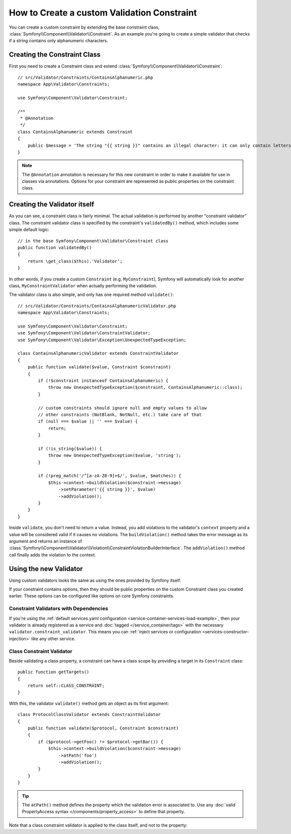 .. index::
   single: Validation; Custom constraints

How to Create a custom Validation Constraint
============================================

You can create a custom constraint by extending the base constraint class,
:class:`Symfony\\Component\\Validator\\Constraint`.
As an example you're going to create a simple validator that checks if a string
contains only alphanumeric characters.

Creating the Constraint Class
-----------------------------

First you need to create a Constraint class and extend :class:`Symfony\\Component\\Validator\\Constraint`::

    // src/Validator/Constraints/ContainsAlphanumeric.php
    namespace App\Validator\Constraints;

    use Symfony\Component\Validator\Constraint;

    /**
     * @Annotation
     */
    class ContainsAlphanumeric extends Constraint
    {
        public $message = 'The string "{{ string }}" contains an illegal character: it can only contain letters or numbers.';
    }

.. note::

    The ``@Annotation`` annotation is necessary for this new constraint in
    order to make it available for use in classes via annotations.
    Options for your constraint are represented as public properties on the
    constraint class.

Creating the Validator itself
-----------------------------

As you can see, a constraint class is fairly minimal. The actual validation is
performed by another "constraint validator" class. The constraint validator
class is specified by the constraint's ``validatedBy()`` method, which
includes some simple default logic::

    // in the base Symfony\Component\Validator\Constraint class
    public function validatedBy()
    {
        return \get_class($this).'Validator';
    }

In other words, if you create a custom ``Constraint`` (e.g. ``MyConstraint``),
Symfony will automatically look for another class, ``MyConstraintValidator``
when actually performing the validation.

The validator class is also simple, and only has one required method ``validate()``::

    // src/Validator/Constraints/ContainsAlphanumericValidator.php
    namespace App\Validator\Constraints;

    use Symfony\Component\Validator\Constraint;
    use Symfony\Component\Validator\ConstraintValidator;
    use Symfony\Component\Validator\Exception\UnexpectedTypeException;

    class ContainsAlphanumericValidator extends ConstraintValidator
    {
        public function validate($value, Constraint $constraint)
        {
            if (!$constraint instanceof ContainsAlphanumeric) {
                throw new UnexpectedTypeException($constraint, ContainsAlphanumeric::class);
            }
            
            // custom constraints should ignore null and empty values to allow
            // other constraints (NotBlank, NotNull, etc.) take care of that
            if (null === $value || '' === $value) {
                return;
            }

            if (!is_string($value)) {
                throw new UnexpectedTypeException($value, 'string');
            }

            if (!preg_match('/^[a-zA-Z0-9]+$/', $value, $matches)) {
                $this->context->buildViolation($constraint->message)
                    ->setParameter('{{ string }}', $value)
                    ->addViolation();
            }
        }
    }

Inside ``validate``, you don't need to return a value. Instead, you add violations
to the validator's ``context`` property and a value will be considered valid
if it causes no violations. The ``buildViolation()`` method takes the error
message as its argument and returns an instance of
:class:`Symfony\\Component\\Validator\\Violation\\ConstraintViolationBuilderInterface`.
The ``addViolation()`` method call finally adds the violation to the context.

Using the new Validator
-----------------------

Using custom validators looks the same as using the ones provided by Symfony itself:

.. configuration-block::

    .. code-block:: php-annotations

        // src/Entity/AcmeEntity.php
        use Symfony\Component\Validator\Constraints as Assert;
        use App\Validator\Constraints as AcmeAssert;

        class AcmeEntity
        {
            // ...

            /**
             * @Assert\NotBlank
             * @AcmeAssert\ContainsAlphanumeric
             */
            protected $name;

            // ...
        }

    .. code-block:: yaml

        # config/validator/validation.yaml
        App\Entity\AcmeEntity:
            properties:
                name:
                    - NotBlank: ~
                    - App\Validator\Constraints\ContainsAlphanumeric: ~

    .. code-block:: xml

        <!-- config/validator/validation.xml -->
        <?xml version="1.0" encoding="UTF-8" ?>
        <constraint-mapping xmlns="http://symfony.com/schema/dic/constraint-mapping"
            xmlns:xsi="http://www.w3.org/2001/XMLSchema-instance"
            xsi:schemaLocation="http://symfony.com/schema/dic/constraint-mapping http://symfony.com/schema/dic/constraint-mapping/constraint-mapping-1.0.xsd">

            <class name="App\Entity\AcmeEntity">
                <property name="name">
                    <constraint name="NotBlank" />
                    <constraint name="App\Validator\Constraints\ContainsAlphanumeric" />
                </property>
            </class>
        </constraint-mapping>

    .. code-block:: php

        // src/Entity/AcmeEntity.php
        use Symfony\Component\Validator\Mapping\ClassMetadata;
        use Symfony\Component\Validator\Constraints\NotBlank;
        use App\Validator\Constraints\ContainsAlphanumeric;

        class AcmeEntity
        {
            public $name;

            public static function loadValidatorMetadata(ClassMetadata $metadata)
            {
                $metadata->addPropertyConstraint('name', new NotBlank());
                $metadata->addPropertyConstraint('name', new ContainsAlphanumeric());
            }
        }

If your constraint contains options, then they should be public properties
on the custom Constraint class you created earlier. These options can be
configured like options on core Symfony constraints.

Constraint Validators with Dependencies
~~~~~~~~~~~~~~~~~~~~~~~~~~~~~~~~~~~~~~~

If you're using the :ref:`default services.yaml configuration <service-container-services-load-example>`,
then your validator is already registered as a service and :doc:`tagged </service_container/tags>`
with the necessary ``validator.constraint_validator``. This means you can
:ref:`inject services or configuration <services-constructor-injection>` like any other service.

Class Constraint Validator
~~~~~~~~~~~~~~~~~~~~~~~~~~

Beside validating a class property, a constraint can have a class scope by
providing a target in its ``Constraint`` class::

    public function getTargets()
    {
        return self::CLASS_CONSTRAINT;
    }

With this, the validator ``validate()`` method gets an object as its first argument::

    class ProtocolClassValidator extends ConstraintValidator
    {
        public function validate($protocol, Constraint $constraint)
        {
            if ($protocol->getFoo() != $protocol->getBar()) {
                $this->context->buildViolation($constraint->message)
                    ->atPath('foo')
                    ->addViolation();
            }
        }
    }

.. tip::

    The ``atPath()`` method defines the property which the validation error is
    associated to. Use any :doc:`valid PropertyAccess syntax </components/property_access>`
    to define that property.

Note that a class constraint validator is applied to the class itself, and
not to the property:

.. configuration-block::

    .. code-block:: php-annotations

        /**
         * @AcmeAssert\ContainsAlphanumeric
         */
        class AcmeEntity
        {
            // ...
        }

    .. code-block:: yaml

        # config/validator/validation.yaml
        App\Entity\AcmeEntity:
            constraints:
                - App\Validator\Constraints\ContainsAlphanumeric: ~

    .. code-block:: xml

        <!-- config/validator/validation.xml -->
        <class name="App\Entity\AcmeEntity">
            <constraint name="App\Validator\Constraints\ContainsAlphanumeric" />
        </class>

.. ready: no
.. revision: 7e836ea7aaddb01dd14f81df6ce9027b053f849d